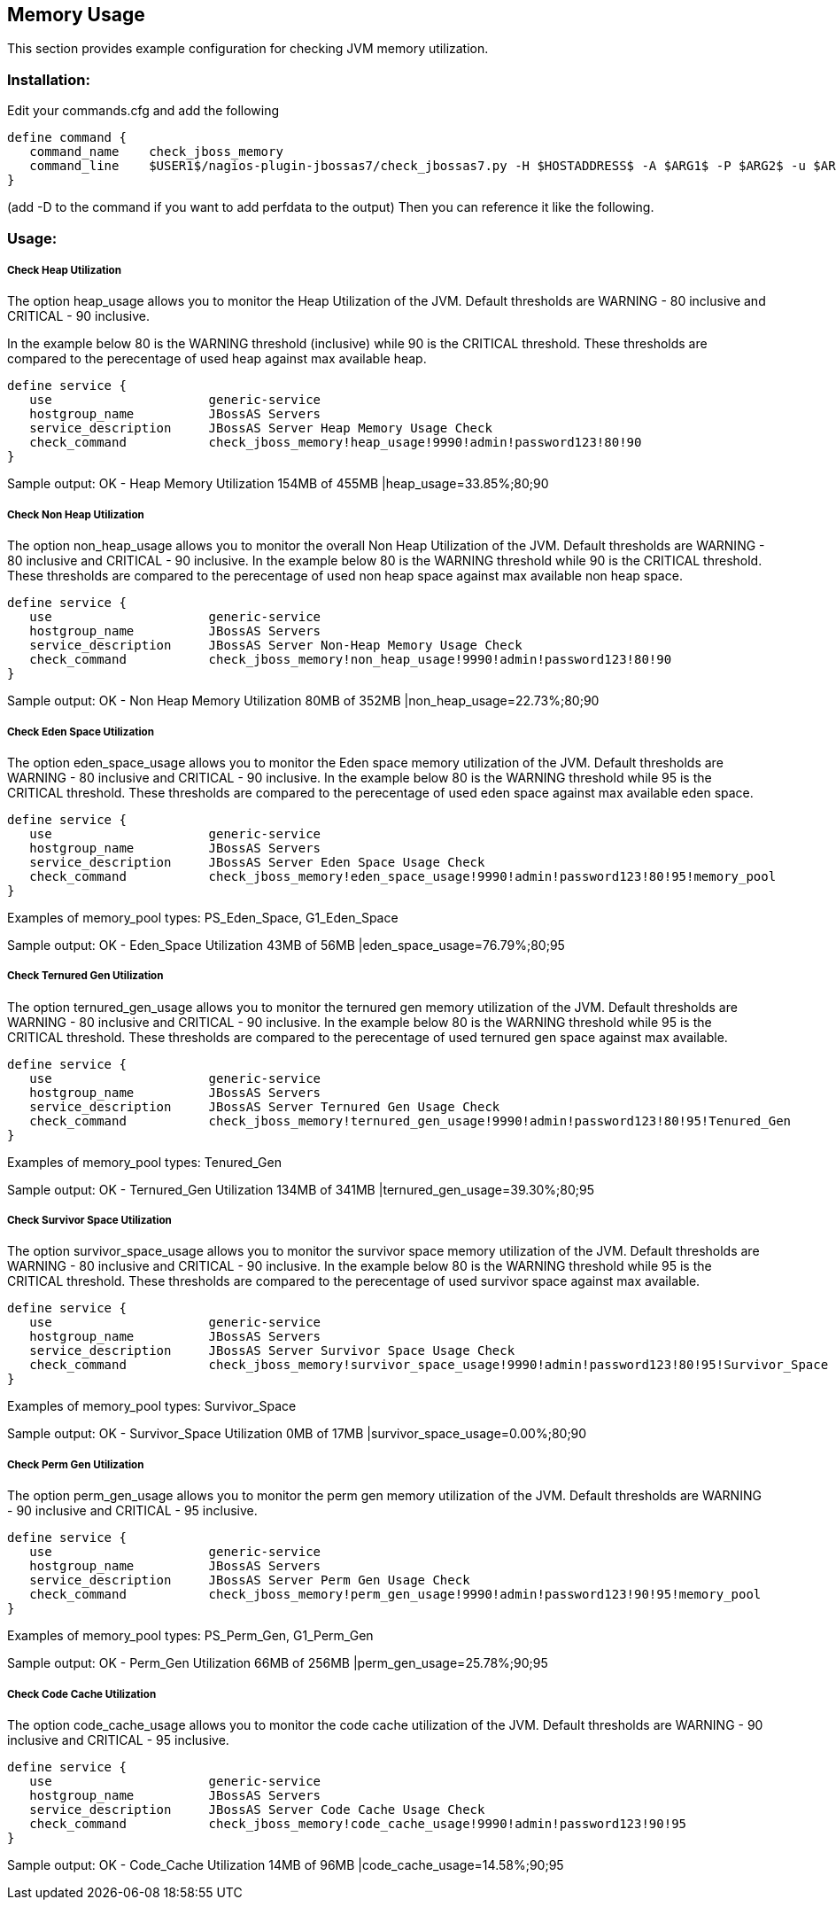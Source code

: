 == Memory Usage ==

This section provides example configuration for checking JVM memory utilization.

=== Installation: ===

Edit your commands.cfg and add the following

 define command {
    command_name    check_jboss_memory
    command_line    $USER1$/nagios-plugin-jbossas7/check_jbossas7.py -H $HOSTADDRESS$ -A $ARG1$ -P $ARG2$ -u $ARG3$ -p $ARG4$ -W $ARG5$ -C $ARG6$ -m $ARG7$
 }

(add -D to the command if you want to add perfdata to the output)
Then you can reference it like the following.

=== Usage: ===

===== Check Heap Utilization =====

The option +heap_usage+ allows you to monitor the Heap Utilization of the JVM. Default thresholds are +WARNING+ - 80 inclusive and +CRITICAL+ - 90 inclusive.

In the example below 80 is the +WARNING+ threshold (inclusive) while 90 is the +CRITICAL+ threshold.
These thresholds are compared to the perecentage of +used+ heap against +max+ available heap.

 define service {
    use                     generic-service
    hostgroup_name          JBossAS Servers
    service_description     JBossAS Server Heap Memory Usage Check
    check_command           check_jboss_memory!heap_usage!9990!admin!password123!80!90
 }

Sample output:
+OK - Heap Memory Utilization 154MB of 455MB |heap_usage=33.85%;80;90+

===== Check Non Heap Utilization =====

The option +non_heap_usage+ allows you to monitor the overall Non Heap Utilization of the JVM. Default thresholds are +WARNING+ - 80 inclusive and +CRITICAL+ - 90 inclusive.
In the example below 80 is the +WARNING+ threshold while 90 is the +CRITICAL+ threshold.
These thresholds are compared to the perecentage of +used+ non heap space against +max+ available non heap space.

 define service {
    use                     generic-service
    hostgroup_name          JBossAS Servers
    service_description     JBossAS Server Non-Heap Memory Usage Check
    check_command           check_jboss_memory!non_heap_usage!9990!admin!password123!80!90
 }

Sample output:
+OK - Non Heap Memory Utilization 80MB of 352MB |non_heap_usage=22.73%;80;90+ 

===== Check Eden Space Utilization =====

The option +eden_space_usage+ allows you to monitor the Eden space memory utilization of the JVM. Default thresholds are +WARNING+ - 80 inclusive and +CRITICAL+ - 90 inclusive.
In the example below 80 is the +WARNING+ threshold while 95 is the +CRITICAL+ threshold.
These thresholds are compared to the perecentage of +used+ eden space against +max+ available eden space.

 define service {
    use                     generic-service
    hostgroup_name          JBossAS Servers
    service_description     JBossAS Server Eden Space Usage Check
    check_command           check_jboss_memory!eden_space_usage!9990!admin!password123!80!95!memory_pool
 }

Examples of memory_pool types: +PS_Eden_Space+, +G1_Eden_Space+

Sample output:
+OK - Eden_Space Utilization 43MB of 56MB |eden_space_usage=76.79%;80;95+


===== Check Ternured Gen Utilization =====

The option +ternured_gen_usage+ allows you to monitor the ternured gen memory utilization of the JVM. Default thresholds are +WARNING+ - 80 inclusive and +CRITICAL+ - 90 inclusive.
In the example below 80 is the +WARNING+ threshold while 95 is the +CRITICAL+ threshold.
These thresholds are compared to the perecentage of +used+ ternured gen space against +max+ available.

 define service {
    use                     generic-service
    hostgroup_name          JBossAS Servers
    service_description     JBossAS Server Ternured Gen Usage Check
    check_command           check_jboss_memory!ternured_gen_usage!9990!admin!password123!80!95!Tenured_Gen
 }

Examples of memory_pool types: +Tenured_Gen+

Sample output:
+OK - Ternured_Gen Utilization 134MB of 341MB |ternured_gen_usage=39.30%;80;95+

===== Check Survivor Space Utilization =====

The option +survivor_space_usage+ allows you to monitor the survivor space memory utilization of the JVM. Default thresholds are +WARNING+ - 80 inclusive and +CRITICAL+ - 90 inclusive.
In the example below 80 is the +WARNING+ threshold while 95 is the +CRITICAL+ threshold.
These thresholds are compared to the perecentage of +used+ survivor space against +max+ available.

 define service {
    use                     generic-service
    hostgroup_name          JBossAS Servers
    service_description     JBossAS Server Survivor Space Usage Check
    check_command           check_jboss_memory!survivor_space_usage!9990!admin!password123!80!95!Survivor_Space
 }

Examples of memory_pool types: +Survivor_Space+

Sample output:
+OK - Survivor_Space Utilization 0MB of 17MB |survivor_space_usage=0.00%;80;90+

===== Check Perm Gen Utilization =====

The option +perm_gen_usage+ allows you to monitor the perm gen memory utilization of the JVM. Default thresholds are +WARNING+ - 90 inclusive and +CRITICAL+ - 95 inclusive.

 define service {
    use                     generic-service
    hostgroup_name          JBossAS Servers
    service_description     JBossAS Server Perm Gen Usage Check
    check_command           check_jboss_memory!perm_gen_usage!9990!admin!password123!90!95!memory_pool
 }

Examples of memory_pool types: +PS_Perm_Gen+, +G1_Perm_Gen+

Sample output:
+OK - Perm_Gen Utilization 66MB of 256MB |perm_gen_usage=25.78%;90;95+

===== Check Code Cache Utilization =====

The option +code_cache_usage+ allows you to monitor the code cache utilization of the JVM. Default thresholds are +WARNING+ - 90 inclusive and +CRITICAL+ - 95 inclusive.

 define service {
    use                     generic-service
    hostgroup_name          JBossAS Servers
    service_description     JBossAS Server Code Cache Usage Check
    check_command           check_jboss_memory!code_cache_usage!9990!admin!password123!90!95
 }

Sample output:
+OK - Code_Cache Utilization 14MB of 96MB |code_cache_usage=14.58%;90;95+


